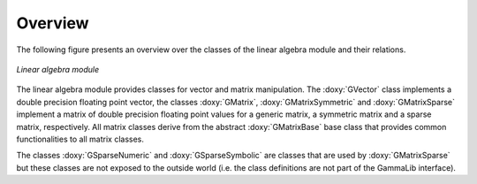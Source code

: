 Overview
========

The following figure presents an overview over the classes of
the linear algebra module and their relations.

.. _fig_uml_linalg:

.. figure:: uml_linalg.png
   :width: 55%
   :align: center

   *Linear algebra module*

The linear algebra module provides classes for vector and matrix 
manipulation. The :doxy:`GVector` class implements a double precision
floating point vector, the classes :doxy:`GMatrix`, :doxy:`GMatrixSymmetric`
and :doxy:`GMatrixSparse` implement a matrix of double precision
floating point values for a generic matrix, a symmetric matrix and
a sparse matrix, respectively. All matrix classes derive from the
abstract :doxy:`GMatrixBase` base class that provides common functionalities
to all matrix classes.

The classes :doxy:`GSparseNumeric` and :doxy:`GSparseSymbolic` are classes
that are used by :doxy:`GMatrixSparse` but these classes are not
exposed to the outside world (i.e. the class definitions are not
part of the GammaLib interface).
